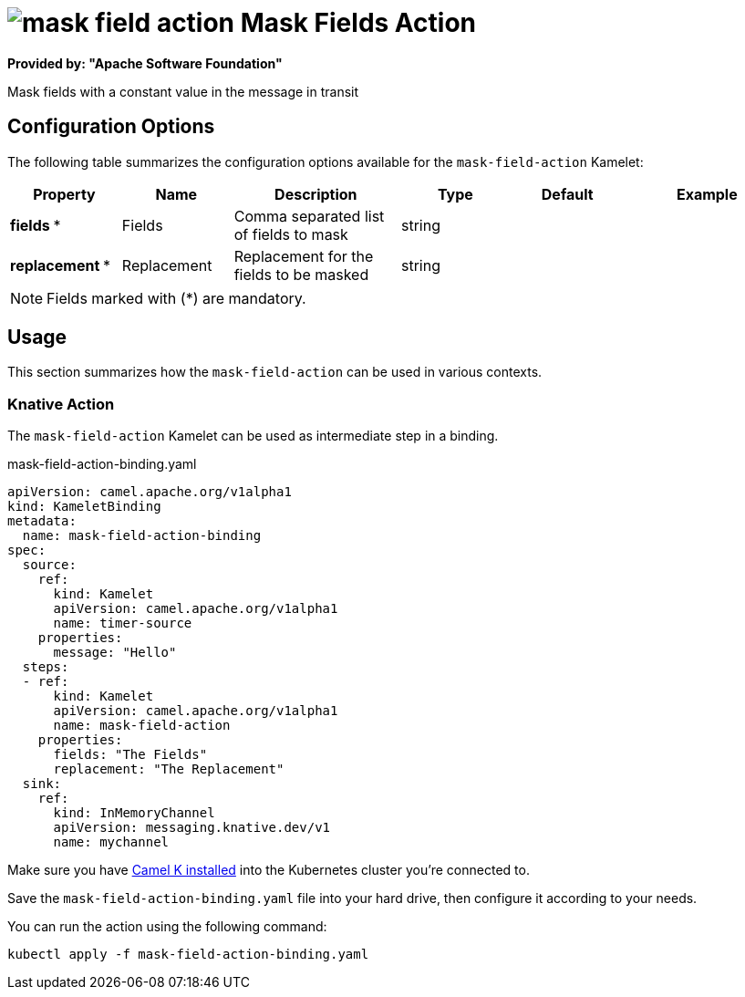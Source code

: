 // THIS FILE IS AUTOMATICALLY GENERATED: DO NOT EDIT
= image:kamelets/mask-field-action.svg[] Mask Fields Action

*Provided by: "Apache Software Foundation"*

Mask fields with a constant value in the message in transit

== Configuration Options

The following table summarizes the configuration options available for the `mask-field-action` Kamelet:
[width="100%",cols="2,^2,3,^2,^2,^3",options="header"]
|===
| Property| Name| Description| Type| Default| Example
| *fields {empty}* *| Fields| Comma separated list of fields to mask| string| | 
| *replacement {empty}* *| Replacement| Replacement for the fields to be masked| string| | 
|===

NOTE: Fields marked with ({empty}*) are mandatory.

== Usage

This section summarizes how the `mask-field-action` can be used in various contexts.

=== Knative Action

The `mask-field-action` Kamelet can be used as intermediate step in a binding.

.mask-field-action-binding.yaml
[source,yaml]
----
apiVersion: camel.apache.org/v1alpha1
kind: KameletBinding
metadata:
  name: mask-field-action-binding
spec:
  source:
    ref:
      kind: Kamelet
      apiVersion: camel.apache.org/v1alpha1
      name: timer-source
    properties:
      message: "Hello"
  steps:
  - ref:
      kind: Kamelet
      apiVersion: camel.apache.org/v1alpha1
      name: mask-field-action
    properties:
      fields: "The Fields"
      replacement: "The Replacement"
  sink:
    ref:
      kind: InMemoryChannel
      apiVersion: messaging.knative.dev/v1
      name: mychannel

----

Make sure you have xref:latest@camel-k::installation/installation.adoc[Camel K installed] into the Kubernetes cluster you're connected to.

Save the `mask-field-action-binding.yaml` file into your hard drive, then configure it according to your needs.

You can run the action using the following command:

[source,shell]
----
kubectl apply -f mask-field-action-binding.yaml
----
// THIS FILE IS AUTOMATICALLY GENERATED: DO NOT EDIT
